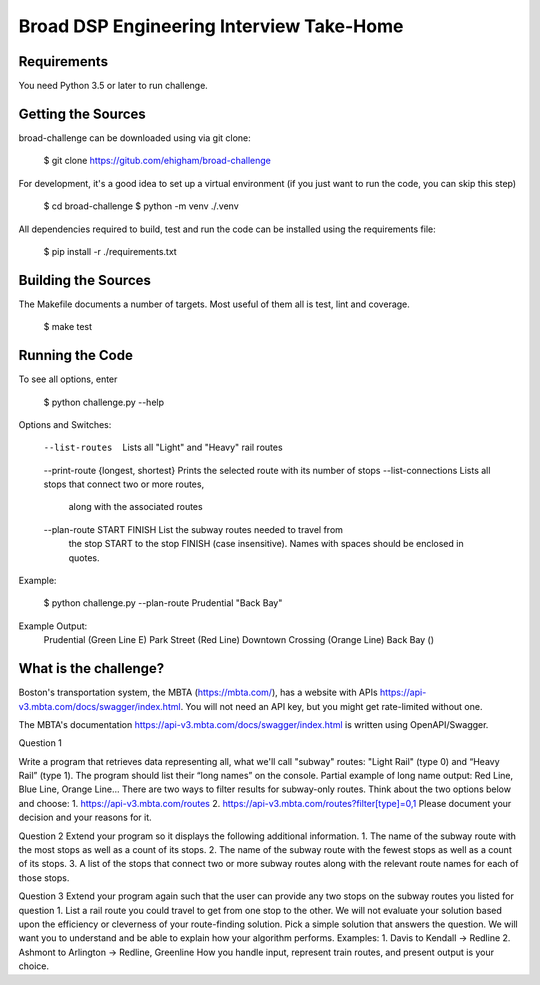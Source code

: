 Broad DSP Engineering Interview Take-Home
=========================================

Requirements
------------

You need Python 3.5 or later to run challenge.

Getting the Sources
-------------------

broad-challenge can be downloaded using via git clone:

    $ git clone https://gitub.com/ehigham/broad-challenge

For development, it's a good idea to set up a virtual environment (if you just
want to run the code, you can skip this step)

    $ cd broad-challenge
    $ python -m venv ./.venv

All dependencies required to build, test and run the code can be installed
using the requirements file:

    $ pip install -r ./requirements.txt


Building the Sources
--------------------

The Makefile documents a number of targets. Most useful of them all is test,
lint and coverage.

    $ make test


Running the Code
----------------

To see all options, enter

    $ python challenge.py --help

Options and Switches:

    --list-routes                     Lists all "Light" and "Heavy" rail routes
    --print-route {longest, shortest} Prints the selected route with its number of stops
    --list-connections                Lists all stops that connect two or more routes,
                                      along with the associated routes
    --plan-route START FINISH         List the subway routes needed to travel from
                                      the stop START to the stop FINISH (case insensitive).
                                      Names with spaces should be enclosed in quotes.

Example:

    $ python challenge.py --plan-route Prudential "Back Bay"

Example Output:
    Prudential (Green Line E)
    Park Street (Red Line)
    Downtown Crossing (Orange Line)
    Back Bay ()

What is the challenge?
---------------------

Boston's transportation system, the MBTA (https://mbta.com/), has a
website with APIs https://api-v3.mbta.com/docs/swagger/index.html.
You will not need an API key, but you might get rate-limited without one.

The MBTA's documentation https://api-v3.mbta.com/docs/swagger/index.html is
written using OpenAPI/Swagger.

Question 1

Write a program that retrieves data representing all, what we'll call "subway"
routes: "Light Rail" (type 0) and “Heavy Rail” (type 1). The program should list
their “long names” on the console.
Partial example of long name output: Red Line, Blue Line, Orange Line...
There are two ways to filter results for subway-only routes. Think about the two options below
and choose:
1. https://api-v3.mbta.com/routes
2. https://api-v3.mbta.com/routes?filter[type]=0,1
Please document your decision and your reasons for it.

Question 2
Extend your program so it displays the following additional information.
1. The name of the subway route with the most stops as well as a count of its stops.
2. The name of the subway route with the fewest stops as well as a count of its stops.
3. A list of the stops that connect two or more subway routes along with the relevant route
names for each of those stops.

Question 3
Extend your program again such that the user can provide any two stops on the
subway routes you listed for question 1.
List a rail route you could travel to get from one stop to the other. We will
not evaluate your solution based upon the efficiency or cleverness of your
route-finding solution. Pick a simple solution that answers the question. We
will want you to understand and be able to explain how your algorithm performs.
Examples:
1. Davis to Kendall -> Redline
2. Ashmont to Arlington -> Redline, Greenline
How you handle input, represent train routes, and present output is your choice.
